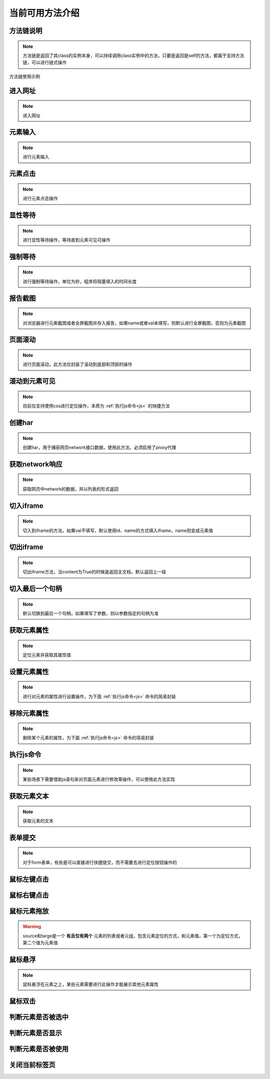 =================
当前可用方法介绍
=================


方法链说明
============

.. note::
	方法链是返回了其class的实例本身，可以持续调用class实例中的方法，只要是返回是self的方法，都属于支持方法链，可以进行链式操作

方法链使用示例

.. code-block:: python
	:linenos:
	:emphasize-lines: 3

	class TestDemo:
		def test_demo(self, driver):
			driver.get("https://www.baidu.com").send_keys('id', 'kw', '123')




进入网址
========

.. note::
	进入网址

.. py:function:: driver.get(url);

	:param url: 需要进入的网址
	:rtype: self


元素输入
=========

.. note::
	进行元素输入

.. py:function:: driver.send_keys(name, val, txt);

	:param name: 元素定位方式(xpath、id、name、css等)
	:param val: 元素值
	:param txt: 需要输入的数据
	:rtype: self


元素点击
=========

.. note::
	进行元素点击操作

.. py:function:: driver.click(name, val);

	:param name: 元素定位的方式
	:param val: 元素定位值
	:rtype: self


显性等待
=========

.. note::
	进行显性等待操作，等待直到元素可见可操作

.. py:function:: driver.wait_for(name, val, timeout, delay, call_back, *args);

	:param name: 必填，元素定位方式
	:param val: 必填，元素定位值
	:param timeout: 选填，默认10，最大等待时间
	:param delay: 选填，默认1，每1秒查看一次
	:param call_back: 选填，默认None，可以选择Base实例中的方法，如send_keys、click、report_shot等元素操作
	:param args: 选填，当选择的call_back是send_keys时，或者回调的方法有其他参数时，在arg中传入
	:rtype: self



强制等待
=========

.. note::
	进行强制等待操作，单位为秒，程序将阻塞填入的时间长度

.. py:function:: driver.force_wait(timeout);

	:param timeout: 需要等待的时长，整数类型，单位秒
	:rtype: self


报告截图
=========

.. note::
	对浏览器进行元素截图或者全屏截图并存入报告，如果name或者val未填写，则默认进行全屏截图，否则为元素截图

.. py:function:: driver.report_shot(name, val);

	:param name: 选填，元素定位方式
	:param val: 选填，元素定位值
	:rtype: self


页面滚动
=========

.. note::
	进行页面滚动，此方法仅封装了滚动到底部和顶部的操作

.. py:function:: driver.scroll_top(top);
	
	:param top: 选填，布尔值，默认False，滚动到底部，为True时滚动到顶部
	:rtype: self


滚动到元素可见
===============

.. note::
	目前仅支持使用css进行定位操作，本质为 :ref:`执行js命令<js>` 的快捷方法

.. py:function:: driver.scroll_view(selector);
	
	:param css_selector: 定位元素值，以//开头则为xpath定位，否则为css定位，selector内部应仅使用单引号


创建har
========

.. note:: 
	创建har，用于捕获网页network接口数据，使用此方法，必须启用了proxy代理

.. py:function:: driver.create_har();
	
	:rtype: self
	

获取network响应
================

.. note::
	获取网页中network的数据，并以列表的形式返回

.. py:function:: driver.get_har(filter_url);

	:param filter_url: 字符串类型，指定需要过滤的网址
	:rtype: 列表list


切入iframe
============

.. note:: 
	切入到iframe的方法，如果val不填写，默认使用id、name的方式填入iframe，name则变成元素值

.. py:function:: driver.switch_iframe(name, val);

	:param name: 元素定位方式，当val为空时，name承担val职责
	:param val: 选填，元素定位值
	:rtype: self


切出iframe
============


.. note:: 
	切出iframe方法，当content为True的时候是返回主文档，默认返回上一级

.. py:function:: driver.switch_iframe_back(content);
	
	:param content: 选填，默认False，如果为True则返回主文档，否则返回上一级
	:rtype: self



切入最后一个句柄
================

.. note::
	默认切换到最后一个句柄，如果填写了参数，则以参数指定的句柄为准

.. py:function:: driver.switch_window_last(hint);

	:param hint: 选填，数字类型，选择当前的第几个句柄
	:rtype: self



获取元素属性
=============

.. note::
	定位元素并获取其属性值

.. py:function:: driver.get_attr(name, val, attr);
	
	:param name: 元素定位方式
	:param val: 元素定位值
	:param attr: 需要获取的属性名称
	:rtype: self


设置元素属性
=============

.. note::
	进行对元素的属性进行设置操作，为下面 :ref:`执行js命令<js>` 命令的简易封装


.. py:function:: driver.set_attr(selector, attr_key, attr_val);

	:param selector: 元素值，当//开头认定为xpath定位，否则为css定位，selector内部都应仅使用单引号
	:param attr_key: 元素属性的key值
	:param attr_val: 需要修改的属性值


移除元素属性
=============

.. note::
	删除某个元素的属性，为下面 :ref:`执行js命令<js>` 命令的简易封装

.. py:function:: driver.remove_attr(selector, attr);
	
	:param selector: 元素定位值，以//开头则认为是xpath定位，否则为css定位，selector内部应仅使用单引号
	:param attr: 需要移除的元素属性


.. _js:

执行js命令
===========

.. note::
	某些场景下需要借助js语句来对页面元素进行修改等操作，可以使用此方法实现

.. py:function:: driver.execute_script(js_code);
	
	:param js_code: 需要执行的js命令块或者语句
	:rtype: 任意值


获取元素文本
=============

.. note::
	获取元素的文本

.. py:function:: driver.get_text(name, val);
	
	:param name: 元素定位方式
	:param val: 元素值
	:rtype: 字符串str


表单提交
==========

.. note::
	对于form表单，有些是可以直接进行快捷提交，而不需要去进行定位按钮操作的

.. py:function:: driver.submit(name, val);
	
	:param name: 表单的定位方式
	:param val: 表单的元素值
	:rtype: self


鼠标左键点击
=============

.. py:function:: driver.mouse_click(name, val);
	
	:param name: 元素定位方式
	:param val: 元素定位值
	:rtype: self


鼠标右键点击
=============

.. py:function:: driver.mouse_context_click(name, val);
	
	:param name: 元素定位方式
	:param val: 元素值
	:rtype: self


鼠标元素拖放
=============

.. py:function:: driver.mouse_drag(source, target);
	
	:param source: 需要进行拖放的元素，元组或者列表形式
	:param target: 目标元素，元组或者列表形式
	:rtype: self

.. warning::
	source和targe是一个 **有且仅有两个** 元素的列表或者元组，包含元素定位的方式，和元素值，第一个为定位方式，第二个值为元素值


鼠标悬浮
=========

.. note::
	鼠标悬浮在元素之上，某些元素需要进行此操作才能展示其他元素属性


.. py:function:: driver.mouse_hover(name, val);
	
	:param name: 元素定位方式
	:param val: 元素定位值
	:rtype: self


鼠标双击
=========

.. py:function:: driver.mouse_double_click(name, val);
	
	:param name: 元素定位方式
	:param val: 元素定位值
	:rtype: self


判断元素是否被选中
==================

.. py:function:: driver.is_selected(name, val);
	
	:param name: 元素定位方式
	:param val: 元素定位值
	:rtype: bool布尔值


判断元素是否显示
=================

.. py:function:: driver.is_displayed(name, val);

	:param name: 元素定位方式
	:param val: 元素定位值
	:rtype: 布尔值bool


判断元素是否被使用
===================

.. py:function:: driver.is_enabled(name, val);

	:param name: 元素定位方式
	:param val: 元素定位值
	:rtype: 布尔值bool


关闭当前标签页
===============

.. py:function:: driver.close_window();

